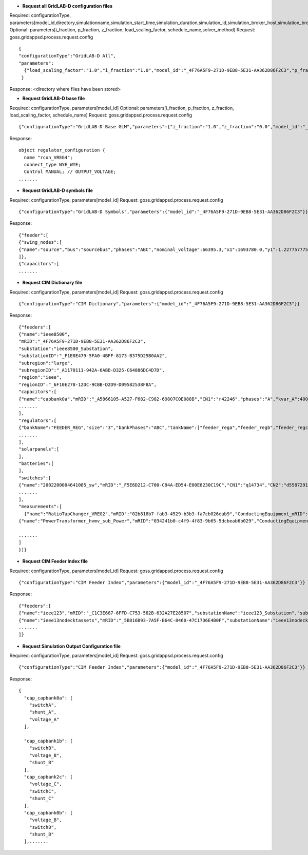 



- **Request all GridLAB-D configuration files**

Required: configurationType, parameters[model_id,directory,simulationname,simulation_start_time,simulation_duration,simulation_id,simulation_broker_host,simulation_broker_port]
Optional: parameters[i_fraction, p_fraction, z_fraction, load_scaling_factor, schedule_name,solver_method]
Request: goss.gridappsd.process.request.config
::
  {
  "configurationType":"GridLAB-D All",
  "parameters":
    {"load_scaling_factor":"1.0","i_fraction":"1.0","model_id":"_4F76A5F9-271D-9EB8-5E31-AA362D86F2C3","p_fraction":"0.0","simulation_id":"12345","z_fraction":"0.0","simulation_broker_host":"localhost","simulation_name":"ieee8500","simulation_duration":"60","simulation_start_time":"2018-02-18 00:00:00","solver_method":"NR","schedule_name":"ieeezipload","simulation_broker_port":"61616","directory":"/tmp/gridlabdsimulation/"}
   }

Response:
<directory where files have been stored>
  
  
- **Request GridLAB-D base file**

Required: configurationType, parameters[model_id]
Optional: parameters[i_fraction, p_fraction, z_fraction, load_scaling_factor, schedule_name]
Request:  goss.gridappsd.process.request.config
::
  {"configurationType":"GridLAB-D Base GLM","parameters":{"i_fraction":"1.0","z_fraction":"0.0","model_id":"_4F76A5F9-271D-9EB8-5E31-AA362D86F2C3","load_scaling_factor":"1.0","schedule_name":"ieeezipload","p_fraction":"0.0"}}

Response:
::
  object regulator_configuration {
    name "rcon_VREG4";
    connect_type WYE_WYE;
    Control MANUAL; // OUTPUT_VOLTAGE;
  .......

- **Request GridLAB-D symbols file**

Required: configurationType, parameters[model_id]
Request:  goss.gridappsd.process.request.config
::
  {"configurationType":"GridLAB-D Symbols","parameters":{"model_id":"_4F76A5F9-271D-9EB8-5E31-AA362D86F2C3"}}

Response:
::
  {"feeder":[
  {"swing_nodes":[
  {"name":"source","bus":"sourcebus","phases":"ABC","nominal_voltage":66395.3,"x1":1693780.0,"y1":1.22775777570982E7}
  ]},
  {"capacitors":[
  .......


- **Request CIM Dictionary file**

Required: configurationType, parameters[model_id]
Request: goss.gridappsd.process.request.config
::
  {"configurationType":"CIM Dictionary","parameters":{"model_id":"_4F76A5F9-271D-9EB8-5E31-AA362D86F2C3"}}

Response:
::
  {"feeders":[
  {"name":"ieee8500",
  "mRID":"_4F76A5F9-271D-9EB8-5E31-AA362D86F2C3",
  "substation":"ieee8500_Substation",
  "substationID":"_F1E8E479-5FA0-4BFF-8173-B375D25B0AA2",
  "subregion":"large",
  "subregionID":"_A1170111-942A-6ABD-D325-C64886DC4D7D",
  "region":"ieee",
  "regionID":"_6F10E278-12DC-9CBB-D2D9-D09582538F8A",
  "capacitors":[
  {"name":"capbank0a","mRID":"_A5866105-A527-F682-C982-69807C0E088B","CN1":"r42246","phases":"A","kvar_A":400.0,"kvar_B":0.0,"kvar_C":0.0,"nominalVoltage":12470.0,"nomU":7200.0,"phaseConnection":"Y","grounded":true,"enabled":true,"mode":"reactivePower","targetValue":-50000.0,"targetDeadband":-500000.0,"aVRDelay":100.0,"monitoredName":"cap_3a","monitoredClass":"ACLineSegment","monitoredBus":"q16642","monitoredPhase":"A"},
  .......
  ],
  "regulators":[
  {"bankName":"FEEDER_REG","size":"3","bankPhases":"ABC","tankName":["feeder_rega","feeder_regb","feeder_regc"],"endNumber":[2,2,2],"endPhase":["A","B","C"],"rtcName":["feeder_rega","feeder_regb","feeder_regc"],"mRID":["_330E7EDE-2C70-8F72-B183-AA4BA3C5E221","_0EBF840D-7BE9-0D81-03A0-315D617ECA27","_BBB3984D-2A67-7E15-0763-635C5B06A348"],"monitoredPhase":["A","B","C"],"TapChanger.tculControlMode":["volt","volt","volt"],"highStep":[32,32,32],"lowStep":[0,0,0],"neutralStep":[16,16,16],"normalStep":[16,16,16],"TapChanger.controlEnabled":[true,true,true],"lineDropCompensation":[false,false,false],"ltcFlag":[true,true,true],"RegulatingControl.enabled":[true,true,true],"RegulatingControl.discrete":[true,true,true],"RegulatingControl.mode":["voltage","voltage","voltage"],"step":[1.0125,1.0125,1.0063],"targetValue":[126.5000,126.5000,126.5000],"targetDeadband":[2.0000,2.0000,2.0000],"limitVoltage":[0.0000,0.0000,0.0000],"stepVoltageIncrement":[0.6250,0.6250,0.6250],"neutralU":[7200.0000,7200.0000,7200.0000],"initialDelay":[15.0000,15.0000,15.0000],"subsequentDelay":[2.0000,2.0000,2.0000],"lineDropR":[0.0000,0.0000,0.0000],"lineDropX":[0.0000,0.0000,0.0000],"reverseLineDropR":[0.0000,0.0000,0.0000],"reverseLineDropX":[0.0000,0.0000,0.0000],"ctRating":[300.0000,300.0000,300.0000],"ctRatio":[1500.0000,1500.0000,1500.0000],"ptRatio":[60.0000,60.0000,60.0000]},
  .......
  ],
  "solarpanels":[
  ],
  "batteries":[
  ],
  "switches":[
  {"name":"2002200004641085_sw","mRID":"_F5E6D212-C700-C94A-ED54-E00E8230C19C","CN1":"q14734","CN2":"d5587291-3_int","phases":"ABC","nominalVoltage":12470.0,"normalOpen":false},
  .......
  ],
  "measurements":[  
    {"name":"RatioTapChanger_VREG2","mRID":"02b818b7-fab3-4529-b3b3-fa7cb026eab9","ConductingEquipment_mRID":"_39BD981D-C57D-49E9-1209-9DF79B93A9EA","Terminal_mRID":"_4082AE8B-FAF3-34A9-26A6-6769C16CF78D","measurementType":"Pos","phases":"A","MeasurementClass":"Discrete","ConductingEquipment_type":"PowerTransformer","ConductingEquipment_name":"VREG2","ConnectivityNode":"190-8593"},
  {"name":"PowerTransformer_hvmv_sub_Power","mRID":"034241b0-c4f9-4f83-9b65-5dcbeab6b029","ConductingEquipment_mRID":"_B32F64E3-AAD3-FA3F-254B-CF74D12DA290","Terminal_mRID":"_ECDEEB50-1B94-9B13-A797-DED1326D80A5","measurementType":"VA","phases":"B","MeasurementClass":"Analog","ConductingEquipment_type":"PowerTransformer","ConductingEquipment_name":"hvmv_sub","ConnectivityNode":"hvmv_sub_hsb"},

  .......
  ]
  }]}

- **Request CIM Feeder Index file**

Required: configurationType, parameters[model_id]
Request: goss.gridappsd.process.request.config
::
  {"configurationType":"CIM Feeder Index","parameters":{"model_id":"_4F76A5F9-271D-9EB8-5E31-AA362D86F2C3"}}

Response:
::
  {"feeders":[
  {"name":"ieee123","mRID":"_C1C3E687-6FFD-C753-582B-632A27E28507","substationName":"ieee123_Substation","substationID":"_FE44B314-385E-C2BF-3983-3A10C6060022","subregionName":"large","subregionID":"_1CD7D2EE-3C91-3248-5662-A43EFEFAC224","regionName":"ieee","regionID":"_24809814-4EC6-29D2-B509-7F8BFB646437"},
  {"name":"ieee13nodecktassets","mRID":"_5B816B93-7A5F-B64C-8460-47C17D6E4B0F","substationName":"ieee13nodecktassets_Substation","substationID":"_D5B23536-54A7-984E-78F2-B136E9B6380E","subregionName":"test","subregionID":"_C43D4535-5786-01CD-C3C4-69AAC7945AD2","regionName":"ieee","regionID":"_85D8A951-64F2-4787-C922-4AE0AA99A874"},
  .......
  ]}

- **Request Simulation Output Configuration file**

Required: configurationType, parameters[model_id]
Request: goss.gridappsd.process.request.config
::
  {"configurationType":"CIM Feeder Index","parameters":{"model_id":"_4F76A5F9-271D-9EB8-5E31-AA362D86F2C3"}}

Response:
::
  {
    "cap_capbank0a": [
      "switchA",
      "shunt_A",
      "voltage_A"
    ],

    "cap_capbank1b": [
      "switchB",
      "voltage_B",
      "shunt_B"
    ],
    "cap_capbank2c": [
      "voltage_C",
      "switchC",
      "shunt_C"
    ],
    "cap_capbank0b": [
      "voltage_B",
      "switchB",
      "shunt_B"
    ],.......



